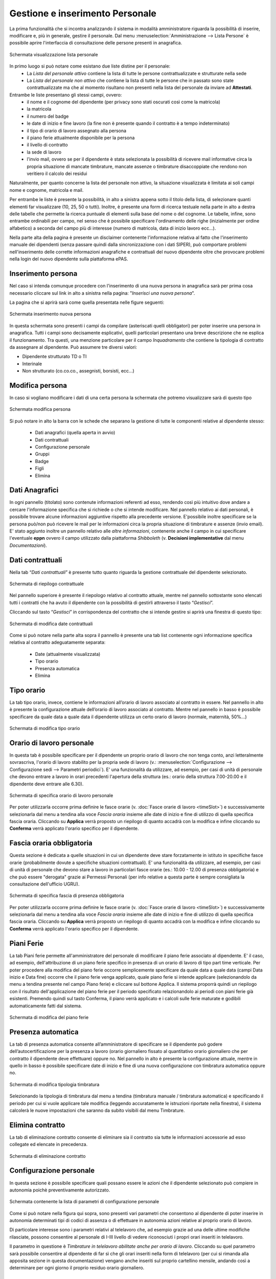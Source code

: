 Gestione e inserimento Personale
================================
La prima funzionalità che si incontra analizzando il sistema in modalità amministratore riguarda
la possibilità di inserire, modificare e, più in generale, gestire il personale.
Dal menu :menuselection:`Amministrazione --> Lista Persone` è possibile aprire l'interfaccia di
consultazione delle persone presenti in anagrafica.

.. figure:: _static/images/listaPersone.png
   :scale: 40
   :align: center

   Schermata visualizzazione lista personale
   
In primo luogo si può notare come esistano due liste distine per il personale:
   * La *Lista del personale attivo* contiene la lista di tutte le persone contrattualizzate e 
     strutturate nella sede 
   * La *Lista del personale non attivo* che contiene la lista di tutte le persone che in passato
     sono state contrattualizzate ma che al momento risultano non presenti nella lista del personale da inviare ad **Attestati**.

Entrambe le liste presentano gli stessi campi, ovvero:
   * il nome e il cognome del dipendente (per privacy sono stati oscurati così come la matricola) 
   * la matricola
   * il numero del badge
   * le date di inizio e fine lavoro (la fine non è presente quando il contratto è a tempo 
     indeterminato)
   * il tipo di orario di lavoro assegnato alla persona
   * il piano ferie attualmente disponibile per la persona 
   * il livello di contratto
   * la sede di lavoro
   * l'invio mail, ovvero se per il dipendente è stata selezionata la possibilità di ricevere mail
     informative circa la propria situazione di mancate timbrature, mancate assenze o timbrature
     disaccoppiate che rendono non veritiero il calcolo dei residui

Naturalmente, per quanto concerne la lista del personale non attivo, la situazione visualizzata è
limitata ai soli campi nome e cognome, matricola e mail.

Per entrambe le liste è presente la possibilità, in alto a sinistra appena sotto il titolo della
lista, di selezionare quanti elementi far visualizzare (10, 25, 50 o tutti).
Inoltre, è presente una form di ricerca testuale nella parte in alto a destra delle tabelle che
permette la ricerca puntuale di elementi sulla base del nome o del cognome.
Le tabelle, infine, sono entrambe ordinabili per campo, nel senso che è possibile specificare
l'ordinamento delle righe (inizialmente per ordine alfabetico) a seconda del campo più di interesse
(numero di matricola, data di inizio lavoro ecc...).

Nella parte alta della pagina è presente un disclaimer contenente l'informazione relativa al fatto che
l'inserimento manuale dei dipendenti (senza passare quindi dalla sincronizzazione con i dati SIPER),
può comportare problemi nell'inserimento delle corrette informazioni anagrafiche e contrattuali del
nuovo dipendente oltre che provocare problemi nella login del nuovo dipendente sulla piattaforma ePAS.


Inserimento persona
-------------------

Nel caso si intenda comunque procedere con l'inserimento di una nuova persona in anagrafica sarà per prima cosa necessario
cliccare sul link in alto a sinistra nella pagina: "*Inserisci una nuova persona*".

La pagina che si aprirà sarà come quella presentata nelle figure seguenti:

.. figure:: _static/images/inserimentoPersona.png
   :scale: 40
   :align: center

   Schermata inserimento nuova persona
   
In questa schermata sono presenti i campi da compilare (asteriscati quelli obbligatori) per
poter inserire una persona in anagrafica.
Tutti i campi sono decisamente esplicativi, quelli particolari presentano una breve descrizione
che ne esplica il funzionamento.
Tra questi, una menzione particolare per il campo *Inquadramento* che contiene la tipologia di contratto
da assegnare al dipendente.
Può assumere tre diversi valori:

* Dipendente strutturato TD o TI
* Interinale
* Non strutturato (co.co.co., assegnisti, borsisti, ecc...)



Modifica persona
----------------

In caso si vogliano modificare i dati di una certa persona la schermata che potremo visualizzare
sarà di questo tipo

.. figure:: _static/images/modificaPersona.png
   :scale: 40
   :align: center

   Schermata modifica persona
   
Si può notare in alto la barra con le schede che separano la gestione di tutte le componenti
relative al dipendente stesso:
 
  * Dati anagrafici (quella aperta in avvio) 
  * Dati contrattuali 
  * Configurazione personale
  * Gruppi
  * Badge 
  * Figli 
  * Elimina


Dati Anagrafici
---------------

In ogni pannello (titolato) sono contenute informazioni referenti ad esso, rendendo così più
intuitivo dove andare a cercare l'informazione specifica che si richiede o che si intende 
modificare.
Nel pannello relativo ai dati personali, è possibile trovare alcune informazioni aggiuntive
rispetto alla precedente versione.
E'possibile inoltre specificare se la persona può/non può ricevere le mail per le informazioni
circa la propria situazione di timbrature e assenze (invio email).
E' stato aggiunto inoltre un pannello relativo alle *altre informazioni*, contenente anche il campo
in cui specificare l'eventuale **eppn** ovvero il campo utilizzato dalla piattaforma *Shibboleth*
(v. **Decisioni implementative** dal menu *Documentazioni*).


Dati contrattuali
-----------------

Nella tab “*Dati contrattuali*” è presente tutto quanto riguarda la gestione contrattuale del
dipendente selezionato.

.. figure:: _static/images/gestisciContratto.png
   :scale: 40
   :align: center
   
   Schermata di riepilogo contrattuale

Nel pannello superiore è presente il riepologo relativo al contratto attuale, mentre nel pannello
sottostante sono elencati tutti i contratti che ha avuto il dipendente con la possibilità di
gestirli attraverso il tasto “*Gestisci*”.

Cliccando sul tasto “*Gestisci*” in corrispondenza del contratto che si intende gestire si aprirà
una finestra di questo tipo:

.. figure:: _static/images/modificaContrattoDate.png
   :scale: 40
   :align: center
   
   Schermata di modifica date contrattuali

Come si può notare nella parte alta sopra il pannello è presente una tab list contenente ogni
informazione specifica relativa al contratto adeguatamente separata:

  * Date (attualmente visualizzata)
  * Tipo orario
  * Presenza automatica
  * Elimina


Tipo orario
-----------

La tab tipo orario, invece, contiene le informazioni all’orario di lavoro associato al contratto
in essere. Nel pannello in alto è presente la configurazione attuale dell’orario di lavoro
associato al contratto. Mentre nel pannello in basso è possibile specificare da quale data a quale
data il dipendente utilizza un certo orario di lavoro (normale, maternità, 50%...)

.. figure:: _static/images/gestisciTipoOrario.png
   :scale: 40
   :align: center
   
   Schermata di modifica tipo orario
   
Orario di lavoro personale
--------------------------

In questa tab è possibile specificare per il dipendente un proprio orario di lavoro che non tenga
conto, anzi letteralmente sovrascriva, l'orario di lavoro stabilito per la propria sede di lavoro 
(v.: :menuselection:`Configurazione --> Configurazione sedi --> Parametri periodici`).
E' una funzionalità da utilizzare, ad esempio, per casi di unità di personale che devono entrare a lavoro
in orari precedenti l'apertura della struttura (es.: orario della struttura 7.00-20.00 e il dipendente deve entrare alle 6.30).

.. figure:: _static/images/lavoroPersonale.png
   :scale: 40
   :align: center
   
   Schermata di specifica orario di lavoro personale
   
Per poter utilizzarla occorre prima definire le fasce orarie (v. :doc:`Fasce orarie di lavoro <timeSlot>`)
e successivamente selezionarla dal menu a tendina alla voce *Fascia oraria* insieme alle date di inizio e fine di 
utilizzo di quella specifica fascia oraria.
Cliccando su **Applica** verrà proposto un riepilogo di quanto accadrà con la modifica e infine cliccando 
su **Conferma** verrà applicato l'orario specifico per il dipendente.

Fascia oraria obbligatoria
--------------------------

Questa sezione è dedicata a quelle situazioni in cui un dipendente deve stare forzatamente in istituto in specifiche
fasce orarie (probabilmente dovute a specifiche situazioni contrattuali).
E' una funzionalità da utilizzare, ad esempio, per casi di unità di personale che devono stare a lavoro in particolari
fasce orarie (es.: 10.00 - 12.00 di presenza obbligatoria) e che può essere "derogata" grazie ai Permessi Personali
(per info relative a questa parte è sempre consigliata la consultazione dell'ufficio UGRU).

.. figure:: _static/images/fasciaObbligatoria.png
   :scale: 40
   :align: center
   
   Schermata di specifica fascia di presenza obbligatoria

Per poter utilizzarla occorre prima definire le fasce orarie (v. :doc:`Fasce orarie di lavoro <timeSlot>`)
e successivamente selezionarla dal menu a tendina alla voce *Fascia oraria* insieme alle date di inizio e fine di 
utilizzo di quella specifica fascia oraria.
Cliccando su **Applica** verrà proposto un riepilogo di quanto accadrà con la modifica e infine cliccando 
su **Conferma** verrà applicato l'orario specifico per il dipendente.
   
Piani Ferie
-----------

La tab Piani ferie permette all'amministratore del personale di modificare il piano ferie associato al dipendente.
E' il caso, ad esempio, dell'attribuzione di un piano ferie specifico in presenza di un orario di lavoro di tipo
part time verticale.
Per poter procedere alla modifica del piano ferie occorre semplicemente specificare da quale data a quale data
(campi Data inizio e Data fine) occorre che il piano ferie venga applicato, quale piano ferie si intende applicare 
(selezionandolo da menu a tendina presente nel campo Piano ferie) e cliccare sul bottone Applica.
Il sistema proporrà quindi un riepilogo con il risultato dell'applicazione del piano ferie per il periodo specificato
relazionandolo ai periodi con piani ferie già esistenti.
Premendo quindi sul tasto Conferma, il piano verrà applicato e i calcoli sulle ferie maturate e godibili automaticamente
fatti dal sistema.

.. figure:: _static/images/pianiFerie.png
   :scale: 40
   :align: center
   
   Schermata di modifica del piano ferie


Presenza automatica
-------------------

La tab di presenza automatica consente all’amministratore di specificare se il dipendente può
godere dell’autocertificazione per la presenza a lavoro (orario giornaliero fissato al quantitativo
orario giornaliero che per contratto il dipendente deve effettuare) oppure no.
Nel pannello in alto è presente la configurazione attuale, mentre in quello in basso è possibile
specificare date di inizio e fine di una nuova configurazione con timbratura automatica oppure no.

.. figure:: _static/images/gestisciPresenzaAutomatica.png
   :scale: 40
   :align: center
   
   Schermata di modifica tipologia timbratura

Selezionando la tipologia di timbratura dal menu a tendina
(timbratura manuale / timbratura automatica) e specificando il periodo per cui si vuole applicare
tale modifica (leggendo accuratamente le istruzioni riportate nella finestra), il sistema
calcolerà le nuove impostazioni che saranno da subito visibili dal menu Timbrature.


Elimina contratto
-----------------

La tab di eliminazione contratto consente di eliminare sia il contratto sia tutte le informazioni
accessorie ad esso collegate ed elencate in precedenza.

.. figure:: _static/images/eliminaContratto.png
   :scale: 40
   :align: center
   
   Schermata di eliminazione contratto

Configurazione personale
------------------------

In questa sezione è possibile specificare quali possano essere le azioni che il dipendente selezionato può compiere in
autonomia poichè preventivamente autorizzato.

.. figure:: _static/images/parametriPersonali.png
   :scale: 40
   :align: center
   
   Schermata contenente la lista di parametri di configurazione personale
   
Come si può notare nella figura qui sopra, sono presenti vari parametri che consentono al dipendente di poter inserire
in autonomia determinati tipi di codici di assenza o di effettuare in autonomia azioni relative al proprio orario di lavoro.

Di particolare interesse sono i parametri relativi al telelavoro che, ad esempio grazie ad una delle ultime modifiche rilasciate,
possono consentire al personale di I-III livello di vedere riconosciuti i propri orari inseriti in telelavoro.

Il parametro in questione è *Timbrature in telelavoro abilitate anche per orario di lavoro*. Cliccando su quel parametro
sarà possibile consentire al dipendente di far sì che gli orari inseriti nella form di telelavoro (per cui si rimanda
alla apposita sezione in questa documentazione) vengano anche inseriti sul proprio cartellino mensile, andando così a determinare
per ogni giorno il proprio residuo orario giornaliero.

Badge
-----

La tab di gestione dei badge associati ai dipendenti prevede una schermata in cui vengono elencati
tutti i badge che sono stati assegnati alla persona e su quale gruppo (e di conseguenza lettore
badge) hanno diritto di poter essere utilizzati. E’ possibile, per l’amministratore del personale,
eliminare i badge presenti nella lista cliccando sul tasto “*Elimina*” in corrispondenza del badge
che si intende eliminare.

.. figure:: _static/images/gestisciBadge.png
   :scale: 40
   :align: center
   
   Schermata di visualizzazione badge associati al dipendente

E’ inoltre possibile inserire un nuovo badge per il dipendente in questione cliccando in alto sul
bottone “*Nuovo badge per <nome cognome dipendente>*”.

.. figure:: _static/images/associaBadge.png
   :scale: 40
   :align: center
   
   Form di inserimento nuovo badge per il dipendente

In questa form si devono specificare il numero del badge che si intende associare, e il 
*gruppo badge* sul quale afferire il badge stesso.
Per una più dettagliata spiegazione sul significato di *gruppo badge*, consultare la documentazione
per **Amministratore tecnico**.


Inserimento figli dipendente
----------------------------

La tab di gestione dei figli del dipendente è molto importante poichè consente di avere dei
riscontri circa la possibilità di utilizzo di alcuni codici di assenza (malattia figlio ecc...). 
In questa schermata viene evidenziata la lista di figli che ha un dipendente e fornita la
possibilità di inserirne altri tramite il bottone “*Inserisci figlio*“.

.. figure:: _static/images/gestisciFiglio.png
   :scale: 40
   :align: center
   
   Schermata di riepilogo dei figli del dipendente

.. figure:: _static/images/inserisciFiglioAnagrafica.png
   :scale: 40
   :align: center
   
   Schermata di inserimento figlio in anagrafica

Specificando nome, cognome e data di nascita, viene salvato il figlio del dipendente in anagrafica.


Elimina persona
---------------

L’ultima tab presente è quella che consente l’eliminazione della persona dall’anagrafica del
personale. Premendo su “*Elimina*” il dipendente viene cancellato e con esso tutte le informazioni
ad esso relative (contratti, piani ferie, residui ecc...).

.. figure:: _static/images/eliminaPersona.png
   :scale: 40
   :align: center
   
   Schermata di eliminazione dipendente
